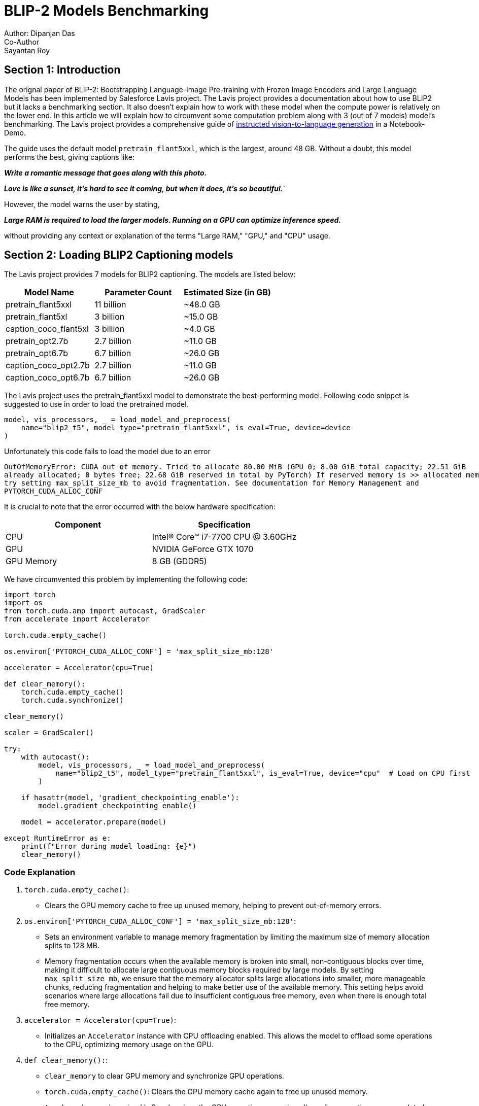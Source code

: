 = BLIP-2 Models Benchmarking
Author: Dipanjan Das
Co-Author: Sayantan Roy
:doctype: article
:keywords: BLIP2, Image Captioning, LLM, Benchmarking
:description: A Benchmarking comparison among pretrain_flant5xxl, pretrain_flant5xl and caption_coco_flant5xl
:notebook-url: https://github.com/salesforce/LAVIS/blob/main/examples/blip2_instructed_generation.ipynb
== Section 1: Introduction

The orignal paper of BLIP-2: Bootstrapping Language-Image Pre-training with Frozen Image Encoders and Large Language Models
has been implemented by Salesforce Lavis project. The Lavis project provides a documentation about how to use BLIP2 but it lacks
a benchmarking section. It also doesn't explain how to work with these model when the compute power is relatively on the lower end.
In this article we will explain how to circumvent some computation problem along with 3 (out of 7 models) model's benchmarking. 
The Lavis project provides a comprehensive guide of link:{notebook-url}[instructed vision-to-language generation] in a Notebook-Demo.

The guide uses the default model `pretrain_flant5xxl`, which is the largest, around 48 GB.
Without a doubt, this model performs the best, giving captions like:

*_Write a romantic message that goes along with this photo._*

*_Love is like a sunset, it's hard to see it coming, but when it does, it's so beautiful._*`

However, the model warns the user by stating,

*_Large RAM is required to load the larger models. Running on a GPU can optimize inference speed._*

without providing any context or explanation of the terms "Large RAM," "GPU," and "CPU" usage.


== Section 2: Loading BLIP2 Captioning models
The Lavis project provides 7 models for BLIP2 captioning. The models are listed below:
|===
| Model Name                | Parameter Count | Estimated Size (in GB)

| pretrain_flant5xxl        | 11 billion      | ~48.0 GB
| pretrain_flant5xl         | 3 billion       | ~15.0 GB
| caption_coco_flant5xl     | 3 billion       | ~4.0 GB
| pretrain_opt2.7b          | 2.7 billion     | ~11.0 GB
| pretrain_opt6.7b          | 6.7 billion     | ~26.0 GB
| caption_coco_opt2.7b      | 2.7 billion     | ~11.0 GB
| caption_coco_opt6.7b      | 6.7 billion     | ~26.0 GB
|===

The Lavis project uses the pretrain_flant5xxl model to demonstrate the best-performing model.
Following code snippet is suggested to use in order to load the pretrained model.

<<<

[source,python]
----
model, vis_processors, _ = load_model_and_preprocess(
    name="blip2_t5", model_type="pretrain_flant5xxl", is_eval=True, device=device
)
----
Unfortunately this code fails to load the model due to an error
[source,console]
----
OutOfMemoryError: CUDA out of memory. Tried to allocate 80.00 MiB (GPU 0; 8.00 GiB total capacity; 22.51 GiB 
already allocated; 0 bytes free; 22.68 GiB reserved in total by PyTorch) If reserved memory is >> allocated memory 
try setting max_split_size_mb to avoid fragmentation. See documentation for Memory Management and 
PYTORCH_CUDA_ALLOC_CONF
----
It is crucial to note that the error occurred with the below hardware specification:

|===
| Component | Specification

| CPU
| Intel(R) Core(TM) i7-7700 CPU @ 3.60GHz

| GPU
| NVIDIA GeForce GTX 1070

| GPU Memory
| 8 GB (GDDR5)
|===
<<<
We have circumvented this problem by implementing the following code:

[source,python]
----
import torch
import os
from torch.cuda.amp import autocast, GradScaler
from accelerate import Accelerator

torch.cuda.empty_cache()

os.environ['PYTORCH_CUDA_ALLOC_CONF'] = 'max_split_size_mb:128'

accelerator = Accelerator(cpu=True)

def clear_memory():
    torch.cuda.empty_cache()
    torch.cuda.synchronize()

clear_memory()

scaler = GradScaler()

try:
    with autocast():
        model, vis_processors, _ = load_model_and_preprocess(
            name="blip2_t5", model_type="pretrain_flant5xxl", is_eval=True, device="cpu"  # Load on CPU first
        )
    
    if hasattr(model, 'gradient_checkpointing_enable'):
        model.gradient_checkpointing_enable()

    model = accelerator.prepare(model)

except RuntimeError as e:
    print(f"Error during model loading: {e}")
    clear_memory()
----

=== Code Explanation ===

1. `torch.cuda.empty_cache()`:
   - Clears the GPU memory cache to free up unused memory, helping to prevent out-of-memory errors.

2. `os.environ['PYTORCH_CUDA_ALLOC_CONF'] = 'max_split_size_mb:128'`:
   - Sets an environment variable to manage memory fragmentation by limiting the maximum size of memory allocation splits to 128 MB. 
   - Memory fragmentation occurs when the available memory is broken into small, non-contiguous blocks over time, making it difficult to allocate large contiguous memory blocks required by large models. By setting `max_split_size_mb`, we ensure that the memory allocator splits large allocations into smaller, more manageable chunks, reducing fragmentation and helping to make better use of the available memory. This setting helps avoid scenarios where large allocations fail due to insufficient contiguous free memory, even when there is enough total free memory.

3. `accelerator = Accelerator(cpu=True)`:
   - Initializes an `Accelerator` instance with CPU offloading enabled. This allows the model to offload some operations to the CPU, optimizing memory usage on the GPU.

4. `def clear_memory():`:
   - `clear_memory` to clear GPU memory and synchronize GPU operations.
   - `torch.cuda.empty_cache()`: Clears the GPU memory cache again to free up unused memory.
   - `torch.cuda.synchronize()`: Synchronizes the GPU operations, ensuring all pending operations are completed. This helps in accurately managing memory.
5. `clear_memory()`:
    - Calls the `clear_memory` function to clear memory before loading the model, ensuring there is enough free memory available.

6. `scaler = GradScaler()`:
    - Initializes a `GradScaler` instance for scaling gradients during mixed precision training, preventing underflow and maintaining training stability.
7. `with autocast():`:
    - Uses the `autocast` context manager to enable mixed precision for the operations within the block, reducing memory usage and improving performance.

8. `model, vis_processors, _ = load_model_and_preprocess(name="blip2_t5", model_type="pretrain_flant5xxl", is_eval=True, device="cpu")`:
    - Loads the model and preprocessing components. Initially loads the model on the CPU to avoid GPU memory issues during the loading process.

9. `if hasattr(model, 'gradient_checkpointing_enable'):`:
    - Checks if the model supports gradient checkpointing, a technique that saves memory during training by trading compute for memory.

10. `model = accelerator.prepare(model)`:
    - Prepares the model with the `Accelerator` instance, optimizing it for the available hardware and mixed precision.

11. `clear_memory()`:
    - Calls the `clear_memory` function again to free up memory in case of an error, attempting to mitigate memory issues.

This process of model loading is not only limited to the loading of the `pretrain_flant5xxl` model rather we have also
used the same strategy to load even smaller models like `pretrain_flant5xl` and `caption_coco_flant5xl`

== Section 3: Benchmarking
We will start the benchmarking comparison based on the following factors: 
* Model Size
* Model Loading time
* Model Inference timing and accuracy
* Captioning
* Non deterministic Necleus sampling Captioning

|===
| BLIP2 Model Versions | Input Image Dimension | Model Size | Model Loading Time | Model Saving Time | Inference Time | Caption | Non-Deterministic Nucleus Sampling

| pretrain_flant5xxl
| 224 * 224    
| ~48 GB     
| ~18 Mins    
| ~10 Mins   
| ~8 Mins 
| a lion laying down in the grass
| a lion laying down in the grass +

(same 3 captions in ~21 Minutes)

| pretrain_flant5xl
| 224 * 224     
| ~15.4 GB   
|`CPU: 3 Mins 52.1 Sec` +

`GPU: 1 Min 40 Sec`
| CPU: 1 Min 42.9 Sec  
| 28 Sec   
| a lion laying down in the grass  
| a lion laying down in the grass +

(same 3 captions in 52 secs)

| caption_coco_flant5xl
| 364 * 364
| ~4 GB      
|`CPU: 4 Mins 15.9 Sec` +

`GPU: 1 Min 48 Sec`
| CPU: 1 Min 48.9 Sec  
| 43 Sec   
| a lion laying down in a grassy field  
| a lion laying down in a grassy field +

(same 3 captions in 1 Minute 16 secs)
|===

|===
| Metric | pretrain_flant5xxl (CPU) | pretrain_flant5xxl (GPU) | pretrain_flant5xl (CPU) | pretrain_flant5xl (GPU) | caption_coco_flant5xl (CPU) | caption_coco_flant5xl (GPU)

| Model Loading Time
| N/A
| ~15-18 Mins
| 3 Mins 52.1 Sec
| 1 Min 40 Sec
| 4 Mins 15.9 Sec
| 1 Min 48 Sec

| Model Saving Time
| ~10 Mins
| N/A
| 1 Min 42.9 Sec
| N/A
| 1 Min 48.9 Sec
| N/A

| Inference Time
| ~8 Mins
| N/A
| 28 Sec
| N/A
| 43 Sec
| N/A
|===

image::Benchmarking.png[Generate Image Video Caption Component Diagram]